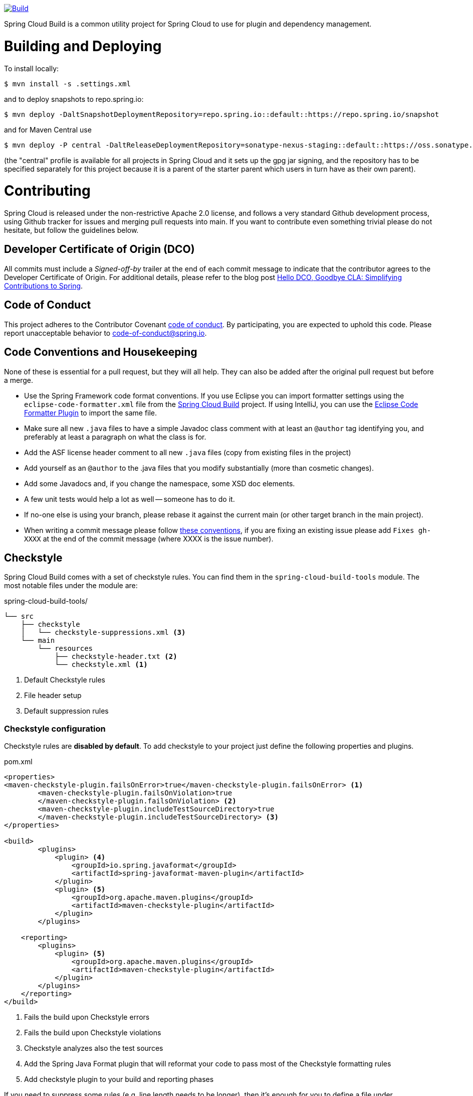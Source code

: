 ////
DO NOT EDIT THIS FILE. IT WAS GENERATED.
Manual changes to this file will be lost when it is generated again.
Edit the files in the src/main/asciidoc/ directory instead.
////


image::https://github.com/spring-cloud/spring-cloud-build/workflows/Build/badge.svg?branch=main&style=svg["Build",link="https://github.com/spring-cloud/spring-cloud-build/actions"]

Spring Cloud Build is a common utility project for Spring Cloud
to use for plugin and dependency management.

[[building-and-deploying]]
= Building and Deploying

To install locally:

----

$ mvn install -s .settings.xml
----

and to deploy snapshots to repo.spring.io:

----
$ mvn deploy -DaltSnapshotDeploymentRepository=repo.spring.io::default::https://repo.spring.io/snapshot
----

and for Maven Central use

----
$ mvn deploy -P central -DaltReleaseDeploymentRepository=sonatype-nexus-staging::default::https://oss.sonatype.org/service/local/staging/deploy/maven2
----

(the "central" profile is available for all projects in Spring Cloud and it sets up the gpg jar signing, and the repository has to be specified separately for this project because it is a parent of the starter parent which users in turn have as their own parent).

[[contributing]]
= Contributing

:spring-cloud-build-branch: main

Spring Cloud is released under the non-restrictive Apache 2.0 license,
and follows a very standard Github development process, using Github
tracker for issues and merging pull requests into main. If you want
to contribute even something trivial please do not hesitate, but
follow the guidelines below.

[[developer-certificate-of-origin]]
== Developer Certificate of Origin (DCO)

All commits must include a __Signed-off-by__ trailer at the end of each commit message to indicate that the contributor agrees to the Developer Certificate of Origin.
For additional details, please refer to the blog post https://spring.io/blog/2025/01/06/hello-dco-goodbye-cla-simplifying-contributions-to-spring[Hello DCO, Goodbye CLA: Simplifying Contributions to Spring].

[[code-of-conduct]]
== Code of Conduct
This project adheres to the Contributor Covenant https://github.com/spring-cloud/spring-cloud-build/blob/main/docs/modules/ROOT/partials/code-of-conduct.adoc[code of
conduct]. By participating, you  are expected to uphold this code. Please report
unacceptable behavior to code-of-conduct@spring.io.

[[code-conventions-and-housekeeping]]
== Code Conventions and Housekeeping
None of these is essential for a pull request, but they will all help.  They can also be
added after the original pull request but before a merge.

* Use the Spring Framework code format conventions. If you use Eclipse
  you can import formatter settings using the
  `eclipse-code-formatter.xml` file from the
  https://raw.githubusercontent.com/spring-cloud/spring-cloud-build/main/spring-cloud-dependencies-parent/eclipse-code-formatter.xml[Spring
  Cloud Build] project. If using IntelliJ, you can use the
  https://plugins.jetbrains.com/plugin/6546[Eclipse Code Formatter
  Plugin] to import the same file.
* Make sure all new `.java` files to have a simple Javadoc class comment with at least an
  `@author` tag identifying you, and preferably at least a paragraph on what the class is
  for.
* Add the ASF license header comment to all new `.java` files (copy from existing files
  in the project)
* Add yourself as an `@author` to the .java files that you modify substantially (more
  than cosmetic changes).
* Add some Javadocs and, if you change the namespace, some XSD doc elements.
* A few unit tests would help a lot as well -- someone has to do it.
* If no-one else is using your branch, please rebase it against the current main (or
  other target branch in the main project).
* When writing a commit message please follow https://tbaggery.com/2008/04/19/a-note-about-git-commit-messages.html[these conventions],
  if you are fixing an existing issue please add `Fixes gh-XXXX` at the end of the commit
  message (where XXXX is the issue number).

[[checkstyle]]
== Checkstyle

Spring Cloud Build comes with a set of checkstyle rules. You can find them in the `spring-cloud-build-tools` module. The most notable files under the module are:

.spring-cloud-build-tools/
----
└── src
    ├── checkstyle
    │   └── checkstyle-suppressions.xml <3>
    └── main
        └── resources
            ├── checkstyle-header.txt <2>
            └── checkstyle.xml <1>
----
<1> Default Checkstyle rules
<2> File header setup
<3> Default suppression rules

[[checkstyle-configuration]]
=== Checkstyle configuration

Checkstyle rules are *disabled by default*. To add checkstyle to your project just define the following properties and plugins.

.pom.xml
----
<properties>
<maven-checkstyle-plugin.failsOnError>true</maven-checkstyle-plugin.failsOnError> <1>
        <maven-checkstyle-plugin.failsOnViolation>true
        </maven-checkstyle-plugin.failsOnViolation> <2>
        <maven-checkstyle-plugin.includeTestSourceDirectory>true
        </maven-checkstyle-plugin.includeTestSourceDirectory> <3>
</properties>

<build>
        <plugins>
            <plugin> <4>
                <groupId>io.spring.javaformat</groupId>
                <artifactId>spring-javaformat-maven-plugin</artifactId>
            </plugin>
            <plugin> <5>
                <groupId>org.apache.maven.plugins</groupId>
                <artifactId>maven-checkstyle-plugin</artifactId>
            </plugin>
        </plugins>

    <reporting>
        <plugins>
            <plugin> <5>
                <groupId>org.apache.maven.plugins</groupId>
                <artifactId>maven-checkstyle-plugin</artifactId>
            </plugin>
        </plugins>
    </reporting>
</build>
----
<1> Fails the build upon Checkstyle errors
<2> Fails the build upon Checkstyle violations
<3> Checkstyle analyzes also the test sources
<4> Add the Spring Java Format plugin that will reformat your code to pass most of the Checkstyle formatting rules
<5> Add checkstyle plugin to your build and reporting phases

If you need to suppress some rules (e.g. line length needs to be longer), then it's enough for you to define a file under `${project.root}/src/checkstyle/checkstyle-suppressions.xml` with your suppressions. Example:

.projectRoot/src/checkstyle/checkstyle-suppresions.xml
----
<?xml version="1.0"?>
<!DOCTYPE suppressions PUBLIC
		"-//Puppy Crawl//DTD Suppressions 1.1//EN"
		"https://www.puppycrawl.com/dtds/suppressions_1_1.dtd">
<suppressions>
	<suppress files=".*ConfigServerApplication\.java" checks="HideUtilityClassConstructor"/>
	<suppress files=".*ConfigClientWatch\.java" checks="LineLengthCheck"/>
</suppressions>
----

It's advisable to copy the `${spring-cloud-build.rootFolder}/.editorconfig` and `${spring-cloud-build.rootFolder}/.springformat` to your project. That way, some default formatting rules will be applied. You can do so by running this script:

```bash
$ curl https://raw.githubusercontent.com/spring-cloud/spring-cloud-build/main/.editorconfig -o .editorconfig
$ touch .springformat
```

[[ide-setup]]
== IDE setup

[[intellij-idea]]
=== Intellij IDEA

In order to setup Intellij you should import our coding conventions, inspection profiles and set up the checkstyle plugin.
The following files can be found in the https://github.com/spring-cloud/spring-cloud-build/tree/main/spring-cloud-build-tools[Spring Cloud Build] project.

.spring-cloud-build-tools/
----
└── src
    ├── checkstyle
    │   └── checkstyle-suppressions.xml <3>
    └── main
        └── resources
            ├── checkstyle-header.txt <2>
            ├── checkstyle.xml <1>
            └── intellij
                ├── Intellij_Project_Defaults.xml <4>
                └── Intellij_Spring_Boot_Java_Conventions.xml <5>
----
<1> Default Checkstyle rules
<2> File header setup
<3> Default suppression rules
<4> Project defaults for Intellij that apply most of Checkstyle rules
<5> Project style conventions for Intellij that apply most of Checkstyle rules

.Code style

image::https://raw.githubusercontent.com/spring-cloud/spring-cloud-build/main/docs/modules/ROOT/assets/images/intellij-code-style.png[Code style]

Go to `File` -> `Settings` -> `Editor` -> `Code style`. There click on the icon next to the `Scheme` section. There, click on the `Import Scheme` value and pick the `Intellij IDEA code style XML` option. Import the `spring-cloud-build-tools/src/main/resources/intellij/Intellij_Spring_Boot_Java_Conventions.xml` file.

.Inspection profiles

image::https://raw.githubusercontent.com/spring-cloud/spring-cloud-build/main/docs/modules/ROOT/assets/images/intellij-inspections.png[Code style]

Go to `File` -> `Settings` -> `Editor` -> `Inspections`. There click on the icon next to the `Profile` section. There, click on the `Import Profile` and import the `spring-cloud-build-tools/src/main/resources/intellij/Intellij_Project_Defaults.xml` file.

.Checkstyle

To have Intellij work with Checkstyle, you have to install the `Checkstyle` plugin. It's advisable to also install the `Assertions2Assertj` to automatically convert the JUnit assertions

image::https://raw.githubusercontent.com/spring-cloud/spring-cloud-build/main/docs/modules/ROOT/assets/images/intellij-checkstyle.png[Checkstyle]

Go to `File` -> `Settings` -> `Other settings` -> `Checkstyle`. There click on the `+` icon in the `Configuration file` section. There, you'll have to define where the checkstyle rules should be picked from. In the image above, we've picked the rules from the cloned Spring Cloud Build repository. However, you can point to the Spring Cloud Build's GitHub repository (e.g. for the `checkstyle.xml` : `https://raw.githubusercontent.com/spring-cloud/spring-cloud-build/main/spring-cloud-build-tools/src/main/resources/checkstyle.xml`). We need to provide the following variables:

- `checkstyle.header.file` - please point it to the Spring Cloud Build's, `spring-cloud-build-tools/src/main/resources/checkstyle-header.txt` file either in your cloned repo or via the `https://raw.githubusercontent.com/spring-cloud/spring-cloud-build/main/spring-cloud-build-tools/src/main/resources/checkstyle-header.txt` URL.
- `checkstyle.suppressions.file` - default suppressions. Please point it to the Spring Cloud Build's, `spring-cloud-build-tools/src/checkstyle/checkstyle-suppressions.xml` file either in your cloned repo or via the `https://raw.githubusercontent.com/spring-cloud/spring-cloud-build/main/spring-cloud-build-tools/src/checkstyle/checkstyle-suppressions.xml` URL.
- `checkstyle.additional.suppressions.file` - this variable corresponds to suppressions in your local project. E.g. you're working on `spring-cloud-contract`. Then point to the `project-root/src/checkstyle/checkstyle-suppressions.xml` folder. Example for `spring-cloud-contract` would be: `/home/username/spring-cloud-contract/src/checkstyle/checkstyle-suppressions.xml`.

IMPORTANT: Remember to set the `Scan Scope` to `All sources` since we apply checkstyle rules for production and test sources.

[[duplicate-finder]]
== Duplicate Finder

Spring Cloud Build brings along the  `basepom:duplicate-finder-maven-plugin`, that enables flagging duplicate and conflicting classes and resources on the java classpath.

[[duplicate-finder-configuration]]
=== Duplicate Finder configuration

Duplicate finder is *enabled by default* and will run in the `verify` phase of your Maven build, but it will only take effect in your project if you add the `duplicate-finder-maven-plugin` to the `build` section of the projecst's `pom.xml`.

.pom.xml
[source,xml]
----
<build>
    <plugins>
        <plugin>
            <groupId>org.basepom.maven</groupId>
            <artifactId>duplicate-finder-maven-plugin</artifactId>
        </plugin>
    </plugins>
</build>
----

For other properties, we have set defaults as listed in the https://github.com/basepom/duplicate-finder-maven-plugin/wiki[plugin documentation].

You can easily override them but setting the value of the selected property prefixed with `duplicate-finder-maven-plugin`. For example, set `duplicate-finder-maven-plugin.skip` to `true` in order to skip duplicates check in your build.

If you need to add `ignoredClassPatterns` or `ignoredResourcePatterns` to your setup, make sure to add them in the plugin configuration section of your project:

[source,xml]
----
<build>
    <plugins>
        <plugin>
            <groupId>org.basepom.maven</groupId>
            <artifactId>duplicate-finder-maven-plugin</artifactId>
            <configuration>
                <ignoredClassPatterns>
                    <ignoredClassPattern>org.joda.time.base.BaseDateTime</ignoredClassPattern>
                    <ignoredClassPattern>.*module-info</ignoredClassPattern>
                </ignoredClassPatterns>
                <ignoredResourcePatterns>
                    <ignoredResourcePattern>changelog.txt</ignoredResourcePattern>
                </ignoredResourcePatterns>
            </configuration>
        </plugin>
    </plugins>
</build>


----


[[flattening-the-poms]]
= Flattening the POMs

To avoid propagating build setup that is required to build a Spring Cloud project, we're using the maven flatten plugin. It has the advantage of letting you use whatever features you need while publishing "clean" pom to the repository.

In order to add it, add the `org.codehaus.mojo:flatten-maven-plugin` to your `pom.xml`.

[source,xml]
----
<build>
    <plugins>
        <plugin>
            <groupId>org.codehaus.mojo</groupId>
            <artifactId>flatten-maven-plugin</artifactId>
        </plugin>
    </plugins>
</build>
----

[[reusing-the-documentation]]
= Reusing the documentation

Spring Cloud Build publishes its `spring-cloud-build-docs` module that contains
helpful scripts (e.g. README generation ruby script) and css, xslt and images
for the Spring Cloud documentation. If you want to follow the same convention
approach of generating documentation just add these plugins to your `docs` module

[source,xml]
----
<profiles>
    <profile>
        <id>docs</id>
        <build>
            <resources>
                <resource>
                    <directory>src/main/antora/resources/antora-resources</directory>
                    <filtering>true</filtering>
                </resource>
            </resources>
            <plugins>
                <plugin>
                    <groupId>pl.project13.maven</groupId>
                    <artifactId>git-commit-id-plugin</artifactId>
                </plugin>
                <plugin>
                    <groupId>org.apache.maven.plugins</groupId>
                    <artifactId>maven-dependency-plugin</artifactId>
                </plugin>
                <plugin>
                    <groupId>org.codehaus.mojo</groupId>
                    <artifactId>exec-maven-plugin</artifactId>
                </plugin>
                <plugin>
                    <groupId>io.spring.maven.antora</groupId>
                    <artifactId>antora-component-version-maven-plugin</artifactId>
                </plugin>
                <plugin>
                    <groupId>org.antora</groupId>
                    <artifactId>antora-maven-plugin</artifactId>
                </plugin>
                <plugin>
                    <groupId>org.apache.maven.plugins</groupId>
                    <artifactId>maven-antrun-plugin</artifactId>
                </plugin>
                <plugin>
                    <artifactId>maven-deploy-plugin</artifactId>
                </plugin>
            </plugins>
        </build>
    </profile>
----

IMPORTANT: The order of plugin declaration is important!

In order for the build to generate the `adoc` file with all your configuration properties, your `docs` module should contain all the dependencies on the classpath, that you would want to scan for configuration properties.

If you want to modify which of the configuration properties are put in the table, you can tweak the `configprops.inclusionPattern` pattern to include only a subset of the properties (e.g. `<configprops.inclusionPattern>spring.sleuth.*</configprops.inclusionPattern>`).

Spring Cloud Build Docs comes with a set of attributes for asciidoctor that you can reuse.

[source,yml]
----
version: @antora-component.version@
prerelease: @antora-component.prerelease@

asciidoc:
  attributes:
    attribute-missing: 'warn'
    chomp: 'all'
    project-root: @maven.multiModuleProjectDirectory@
    github-repo: @docs.main@
    github-raw: https://raw.githubusercontent.com/spring-cloud/@docs.main@/@github-tag@
    github-code: https://github.com/spring-cloud/@docs.main@/tree/@github-tag@
    github-issues: https://github.com/spring-cloud/@docs.main@/issues/
    github-wiki: https://github.com/spring-cloud/@docs.main@/wiki
    spring-cloud-version: @project.version@
    github-tag: @github-tag@
    version-type: @version-type@
    docs-url: https://docs.spring.io/@docs.main@/docs/@project.version@
    raw-docs-url: https://raw.githubusercontent.com/spring-cloud/@docs.main@/@github-tag@
    project-version: @project.version@
    project-name: @docs.main@
----

[[updating-the-guides]]
= Updating the guides

We assume that your project contains guides under the `guides` folder.

```
.
└── guides
	├── gs-guide1
	├── gs-guide2
	└── gs-guide3
```

This means that the project contains 3 guides that would
correspond to the following guides in Spring Guides org.

- https://github.com/spring-guides/gs-guide1
- https://github.com/spring-guides/gs-guide2
- https://github.com/spring-guides/gs-guide3

If you deploy your project with the `-Pguides` profile like this

```
$ ./mvnw clean deploy -Pguides
```

what will happen is that for GA project versions, we will clone `gs-guide1`, `gs-guide2` and `gs-guide3` and update their contents with the ones being under your `guides` project.

You can skip this by either not adding the `guides` profile, or passing the `-DskipGuides` system property when the profile is turned on.

You can configure the project version passed to guides via the `guides-project.version` (defaults to `${project.version}`). The phase at which guides get updated can be configured by `guides-update.phase` (defaults to `deploy`).
